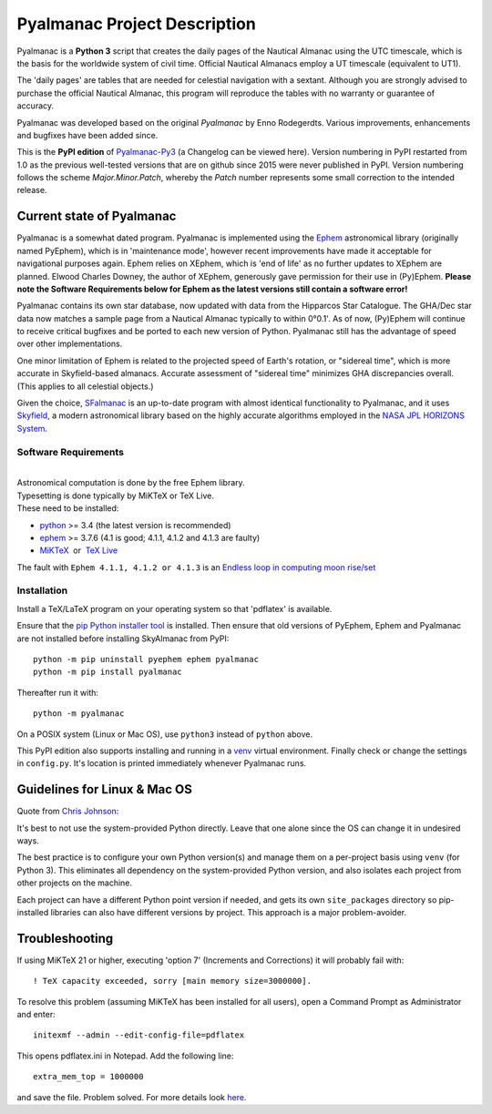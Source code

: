 =============================
Pyalmanac Project Description
=============================

.. |nbsp| unicode:: 0xA0
   :trim:

.. |emsp| unicode:: U+2003
   :trim:

Pyalmanac is a **Python 3** script that creates the daily pages of the Nautical Almanac using the UTC timescale,
which is the basis for the worldwide system of civil time. Official Nautical Almanacs employ a UT timescale (equivalent to UT1).

The 'daily pages' are tables that are needed for celestial navigation with a sextant.
Although you are strongly advised to purchase the official Nautical Almanac, this program will reproduce the tables with no warranty or guarantee of accuracy.

Pyalmanac was developed based on the original *Pyalmanac* by Enno Rodegerdts. Various improvements, enhancements and bugfixes have been added since.

This is the **PyPI edition** of `Pyalmanac-Py3 <https://github.com/aendie/Pyalmanac-Py3>`_ (a Changelog can be viewed here). Version numbering in PyPI restarted from 1.0 as the previous well-tested versions that are on github since 2015 were never published in PyPI. Version numbering follows the scheme *Major.Minor.Patch*, whereby the *Patch* number represents some small correction to the intended release.

Current state of Pyalmanac
--------------------------

Pyalmanac is a somewhat dated program.
Pyalmanac is implemented using the `Ephem <https://rhodesmill.org/pyephem/>`_ astronomical library (originally named PyEphem), which is in 'maintenance mode', however recent improvements have made it acceptable for navigational purposes again.
Ephem relies on XEphem, which is 'end of life' as no further updates to XEphem are planned.
Elwood Charles Downey, the author of XEphem, generously gave permission for their use in (Py)Ephem.
**Please note the Software Requirements below for Ephem as the latest versions still contain a software error!**

Pyalmanac contains its own star database, now updated with data from the Hipparcos Star Catalogue. The GHA/Dec star data now matches a sample page from a Nautical Almanac typically to within 0°0.1'.
As of now, (Py)Ephem will continue to receive critical bugfixes and be ported to each new version of Python.
Pyalmanac still has the advantage of speed over other implementations.

One minor limitation of Ephem is related to the projected speed of Earth's rotation, or "sidereal time", which is more accurate in Skyfield-based almanacs.
Accurate assessment of "sidereal time" minimizes GHA discrepancies overall. (This applies to all celestial objects.)

Given the choice, `SFalmanac <https://pypi.org/project/sfalmanac/>`_ is an up-to-date program with almost identical functionality to Pyalmanac, and it uses `Skyfield <https://rhodesmill.org/skyfield/>`_, a modern astronomical library based on the highly accurate algorithms employed in the `NASA JPL HORIZONS System <https://ssd.jpl.nasa.gov/horizons/>`_.

Software Requirements
=====================

|
| Astronomical computation is done by the free Ephem library.
| Typesetting is done typically by MiKTeX or TeX Live.
| These need to be installed:

* `python <https://www.python.org/downloads/>`_ >= 3.4 (the latest version is recommended)
* `ephem <https://pypi.org/project/ephem/>`__ >= 3.7.6 (4.1 is good; 4.1.1, 4.1.2 and 4.1.3 are faulty)
* `MiKTeX <https://miktex.org/>`_ |nbsp| |nbsp| or |nbsp| |nbsp| `TeX Live <http://www.tug.org/texlive/>`_

The fault with ``Ephem 4.1.1, 4.1.2 or 4.1.3`` is an `Endless loop in computing moon rise/set <https://github.com/brandon-rhodes/pyephem/issues/232>`_

Installation
============

Install a TeX/LaTeX program on your operating system so that 'pdflatex' is available.

Ensure that the `pip Python installer tool <https://pip.pypa.io/en/latest/installation/>`_ is installed.
Then ensure that old versions of PyEphem, Ephem and Pyalmanac are not installed before installing SkyAlmanac from PyPI::

  python -m pip uninstall pyephem ephem pyalmanac
  python -m pip install pyalmanac

Thereafter run it with::

  python -m pyalmanac

On a POSIX system (Linux or Mac OS), use ``python3`` instead of ``python`` above.

This PyPI edition also supports installing and running in a `venv <https://docs.python.org/3/library/venv.html>`_ virtual environment.
Finally check or change the settings in ``config.py``.
It's location is printed immediately whenever Pyalmanac runs.

Guidelines for Linux & Mac OS
-----------------------------

Quote from `Chris Johnson <https://stackoverflow.com/users/763269/chris-johnson>`_:

It's best to not use the system-provided Python directly. Leave that one alone since the OS can change it in undesired ways.

The best practice is to configure your own Python version(s) and manage them on a per-project basis using ``venv`` (for Python 3). This eliminates all dependency on the system-provided Python version, and also isolates each project from other projects on the machine.

Each project can have a different Python point version if needed, and gets its own ``site_packages`` directory so pip-installed libraries can also have different versions by project. This approach is a major problem-avoider.

Troubleshooting
---------------

If using MiKTeX 21 or higher, executing 'option 7' (Increments and Corrections) it will probably fail with::

    ! TeX capacity exceeded, sorry [main memory size=3000000].

To resolve this problem (assuming MiKTeX has been installed for all users),
open a Command Prompt as Administrator and enter: ::

    initexmf --admin --edit-config-file=pdflatex

This opens pdflatex.ini in Notepad. Add the following line: ::

    extra_mem_top = 1000000

and save the file. Problem solved. For more details look `here <https://tex.stackexchange.com/questions/438902/how-to-increase-memory-size-for-xelatex-in-miktex/438911#438911>`_.